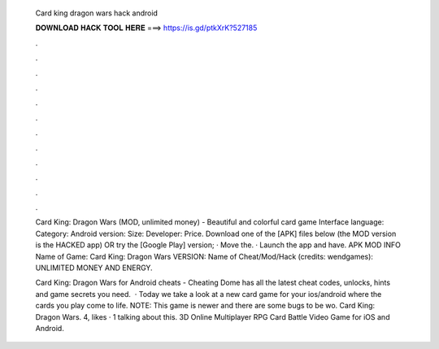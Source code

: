   Card king dragon wars hack android
  
  
  
  𝐃𝐎𝐖𝐍𝐋𝐎𝐀𝐃 𝐇𝐀𝐂𝐊 𝐓𝐎𝐎𝐋 𝐇𝐄𝐑𝐄 ===> https://is.gd/ptkXrK?527185
  
  
  
  .
  
  
  
  .
  
  
  
  .
  
  
  
  .
  
  
  
  .
  
  
  
  .
  
  
  
  .
  
  
  
  .
  
  
  
  .
  
  
  
  .
  
  
  
  .
  
  
  
  .
  
  Card King: Dragon Wars (MOD, unlimited money) - Beautiful and colorful card game Interface language: Category: Android version: Size: Developer: Price. Download one of the [APK] files below (the MOD version is the HACKED app) OR try the [Google Play] version; · Move the. · Launch the app and have. APK MOD INFO Name of Game: Card King: Dragon Wars VERSION: Name of Cheat/Mod/Hack (credits: wendgames): UNLIMITED MONEY AND ENERGY.
  
  Card King: Dragon Wars for Android cheats - Cheating Dome has all the latest cheat codes, unlocks, hints and game secrets you need.  · Today we take a look at a new card game for your ios/android where the cards you play come to life. NOTE: This game is newer and there are some bugs to be wo. Card King: Dragon Wars. 4, likes · 1 talking about this. 3D Online Multiplayer RPG Card Battle Video Game for iOS and Android.
